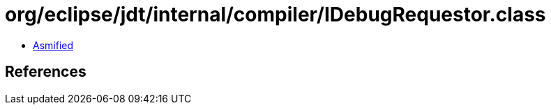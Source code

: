= org/eclipse/jdt/internal/compiler/IDebugRequestor.class

 - link:IDebugRequestor-asmified.java[Asmified]

== References

